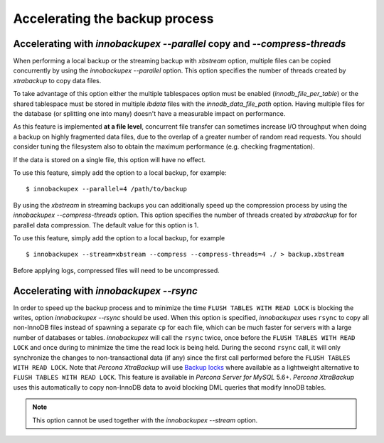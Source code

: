 .. _parallel-ibk:

=================================
 Accelerating the backup process 
=================================

Accelerating with `innobackupex --parallel` copy and `--compress-threads`
----------------------------------------------------------------------------------------------------

When performing a local backup or the streaming backup with *xbstream* option, multiple files can be copied concurrently by using the `innobackupex --parallel` option. This option specifies the number of threads created by *xtrabackup* to copy data files.

To take advantage of this option either the multiple tablespaces option must be enabled (`innodb_file_per_table`) or the shared tablespace must be stored in multiple `ibdata` files with the `innodb_data_file_path` option.  Having multiple files for the database (or splitting one into many) doesn't have a measurable impact on performance.


As this feature is implemented **at a file level**, concurrent file transfer can sometimes increase I/O throughput when doing a backup on highly fragmented data files, due to the overlap of a greater number of random read requests. You should consider tuning the filesystem also to obtain the maximum performance (e.g. checking fragmentation). 

If the data is stored on a single file, this option will have no effect.

To use this feature, simply add the option to a local backup, for example: ::

  $ innobackupex --parallel=4 /path/to/backup

By using the *xbstream* in streaming backups you can additionally speed up the compression process by using the `innobackupex --compress-threads` option. This option specifies the number of threads created by *xtrabackup* for  for parallel data compression. The default value for this option is 1.

To use this feature, simply add the option to a local backup, for example ::

 $ innobackupex --stream=xbstream --compress --compress-threads=4 ./ > backup.xbstream 

Before applying logs, compressed files will need to be uncompressed.

Accelerating with `innobackupex --rsync`
--------------------------------------------------------------------------------

In order to speed up the backup process and to minimize the time ``FLUSH TABLES WITH READ LOCK`` is blocking the writes, option `innobackupex --rsync` should be used. When this option is specified, *innobackupex* uses ``rsync`` to copy all non-InnoDB files instead of spawning a separate ``cp`` for each file, which can be much faster for servers with a large number of databases or tables. *innobackupex* will call the ``rsync`` twice, once before the ``FLUSH TABLES WITH READ LOCK`` and once during to minimize the time the read lock is being held. During the second ``rsync`` call, it will only synchronize the changes to non-transactional data (if any) since the first call performed before the ``FLUSH TABLES WITH READ LOCK``. Note that *Percona XtraBackup* will use `Backup locks <https://www.percona.com/doc/percona-server/5.6/management/backup_locks.html#backup-locks>`_ where available as a lightweight alternative to ``FLUSH TABLES WITH READ LOCK``. This feature is available in *Percona Server for MySQL* 5.6+. *Percona XtraBackup* uses this automatically to copy non-InnoDB data to avoid blocking DML queries that modify InnoDB tables.

.. note::
 
 This option cannot be used together with the `innobackupex --stream` option.

